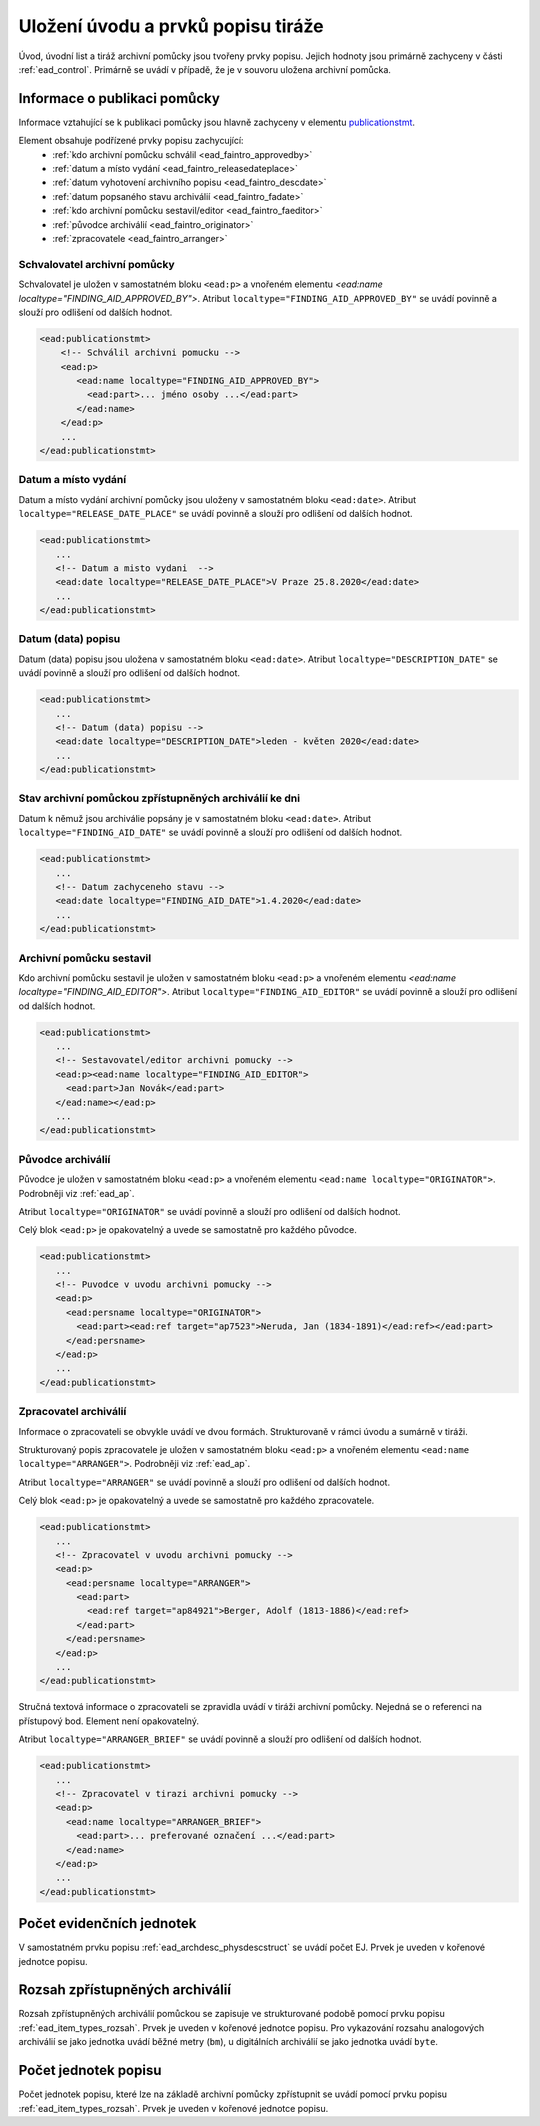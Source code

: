 .. _ead_faintro:

========================================
Uložení úvodu a prvků popisu tiráže
========================================

Úvod, úvodní list a tiráž archivní pomůcky jsou tvořeny
prvky popisu. Jejich hodnoty jsou primárně zachyceny v části
:ref:`ead_control`. Primárně se uvádí v případě, že je v souvoru uložena archivní pomůcka.

Informace o publikaci pomůcky
===============================

Informace vztahující se k publikaci pomůcky jsou hlavně
zachyceny v elementu `publicationstmt <https://www.loc.gov/ead/EAD3taglib/EAD3.html#elem-publicationstmt>`_.

Element obsahuje podřízené prvky popisu zachycující:
 - :ref:`kdo archivní pomůcku schválil <ead_faintro_approvedby>`
 - :ref:`datum a místo vydání <ead_faintro_releasedateplace>`
 - :ref:`datum vyhotovení archivního popisu <ead_faintro_descdate>`
 - :ref:`datum popsaného stavu archiválií <ead_faintro_fadate>`
 - :ref:`kdo archivní pomůcku sestavil/editor <ead_faintro_faeditor>`
 - :ref:`původce archiválií <ead_faintro_originator>`
 - :ref:`zpracovatele <ead_faintro_arranger>`

.. _ead_faintro_approvedby:

Schvalovatel archivní pomůcky
-------------------------------

Schvalovatel je uložen v samostatném bloku ``<ead:p>``
a vnořeném elementu `<ead:name localtype="FINDING_AID_APPROVED_BY">`.
Atribut ``localtype="FINDING_AID_APPROVED_BY"`` se uvádí povinně a slouží 
pro odlišení od dalších hodnot.

.. code-block:: xml

 <ead:publicationstmt>
     <!-- Schválil archivni pomucku -->
     <ead:p>
        <ead:name localtype="FINDING_AID_APPROVED_BY">
          <ead:part>... jméno osoby ...</ead:part>
        </ead:name>
     </ead:p>
     ...
 </ead:publicationstmt>


.. _ead_faintro_releasedateplace:

Datum a místo vydání
------------------------

Datum a místo vydání archivní pomůcky jsou uloženy v samostatném bloku ``<ead:date>``.
Atribut ``localtype="RELEASE_DATE_PLACE"`` se uvádí povinně a slouží 
pro odlišení od dalších hodnot.

.. code-block:: xml

 <ead:publicationstmt>
    ...
    <!-- Datum a misto vydani  --> 
    <ead:date localtype="RELEASE_DATE_PLACE">V Praze 25.8.2020</ead:date>
    ...
 </ead:publicationstmt>


.. _ead_faintro_descdate:

Datum (data) popisu
---------------------

Datum (data) popisu jsou uložena v samostatném bloku ``<ead:date>``.
Atribut ``localtype="DESCRIPTION_DATE"`` se uvádí povinně a slouží 
pro odlišení od dalších hodnot.

.. code-block:: xml

 <ead:publicationstmt>
    ...
    <!-- Datum (data) popisu --> 
    <ead:date localtype="DESCRIPTION_DATE">leden - květen 2020</ead:date>
    ...
 </ead:publicationstmt>


.. _ead_faintro_fadate:

Stav archivní pomůckou zpřístupněných archiválií ke dni
------------------------------------------------------------

Datum k němuž jsou archiválie popsány je v samostatném bloku ``<ead:date>``.
Atribut ``localtype="FINDING_AID_DATE"`` se uvádí povinně a slouží 
pro odlišení od dalších hodnot.

.. code-block:: xml

 <ead:publicationstmt>
    ...
    <!-- Datum zachyceneho stavu --> 
    <ead:date localtype="FINDING_AID_DATE">1.4.2020</ead:date>
    ...
 </ead:publicationstmt>


.. _ead_faintro_faeditor:

Archivní pomůcku sestavil
---------------------------

Kdo archivní pomůcku sestavil je uložen v samostatném bloku ``<ead:p>``
a vnořeném elementu `<ead:name localtype="FINDING_AID_EDITOR">`.
Atribut ``localtype="FINDING_AID_EDITOR"`` se uvádí povinně a slouží 
pro odlišení od dalších hodnot.

.. code-block:: xml

 <ead:publicationstmt>
    ...
    <!-- Sestavovatel/editor archivni pomucky --> 
    <ead:p><ead:name localtype="FINDING_AID_EDITOR">
      <ead:part>Jan Novák</ead:part>
    </ead:name></ead:p>
    ...
 </ead:publicationstmt>


.. _ead_faintro_originator:

Původce archiválií
-------------------------

Původce je uložen v samostatném bloku ``<ead:p>``
a vnořeném elementu ``<ead:name localtype="ORIGINATOR">``.
Podrobněji viz :ref:`ead_ap`.

Atribut ``localtype="ORIGINATOR"`` se uvádí povinně a slouží 
pro odlišení od dalších hodnot.

Celý blok ``<ead:p>`` je opakovatelný a uvede se samostatně pro každého původce.

.. code-block:: xml

 <ead:publicationstmt>
    ...
    <!-- Puvodce v uvodu archivni pomucky -->
    <ead:p>
      <ead:persname localtype="ORIGINATOR">
        <ead:part><ead:ref target="ap7523">Neruda, Jan (1834-1891)</ead:ref></ead:part>
      </ead:persname>
    </ead:p>
    ...
 </ead:publicationstmt>


.. _ead_faintro_arranger:

Zpracovatel archiválií
-------------------------

Informace o zpracovateli se obvykle uvádí ve dvou formách.
Strukturovaně v rámci úvodu a sumárně v tiráži.

Strukturovaný popis zpracovatele je uložen v samostatném bloku ``<ead:p>``
a vnořeném elementu ``<ead:name localtype="ARRANGER">``.
Podrobněji viz :ref:`ead_ap`.

Atribut ``localtype="ARRANGER"`` se uvádí povinně a slouží 
pro odlišení od dalších hodnot.

Celý blok ``<ead:p>`` je opakovatelný a uvede se samostatně pro každého zpracovatele.

.. code-block:: xml

 <ead:publicationstmt>
    ...
    <!-- Zpracovatel v uvodu archivni pomucky --> 
    <ead:p>
      <ead:persname localtype="ARRANGER">
        <ead:part>
          <ead:ref target="ap84921">Berger, Adolf (1813-1886)</ead:ref>
        </ead:part>
      </ead:persname>
    </ead:p>
    ...
 </ead:publicationstmt>


Stručná textová informace o zpracovateli se zpravidla uvádí v tiráži
archivní pomůcky. Nejedná se o referenci na přístupový bod. Element není 
opakovatelný.

Atribut ``localtype="ARRANGER_BRIEF"`` se uvádí povinně a slouží 
pro odlišení od dalších hodnot.

.. code-block:: xml

 <ead:publicationstmt>
    ...
    <!-- Zpracovatel v tirazi archivni pomucky -->
    <ead:p>
      <ead:name localtype="ARRANGER_BRIEF">
        <ead:part>... preferované označení ...</ead:part>
      </ead:name>
    </ead:p>
    ...
 </ead:publicationstmt>

Počet evidenčních jednotek
==============================

V samostatném prvku popisu :ref:`ead_archdesc_physdescstruct` se 
uvádí počet EJ. Prvek je uveden v kořenové jednotce popisu.


.. _ead_faintro_rozsah_arch:

Rozsah zpřístupněných archiválií
==================================

Rozsah zpřístupněných archiválií pomůckou se zapisuje ve strukturované
podobě pomocí prvku popisu :ref:`ead_item_types_rozsah`. Prvek je
uveden v kořenové jednotce popisu. Pro vykazování rozsahu analogových 
archiválií se jako jednotka uvádí běžné metry (``bm``), u digitálních
archiválií se jako jednotka uvádí ``byte``.


.. _ead_faintro_pocet_jp:

Počet jednotek popisu
=========================

Počet jednotek popisu, které lze na základě archivní pomůcky zpřístupnit
se uvádí pomocí prvku popisu :ref:`ead_item_types_rozsah`.
Prvek je uveden v kořenové jednotce popisu.
